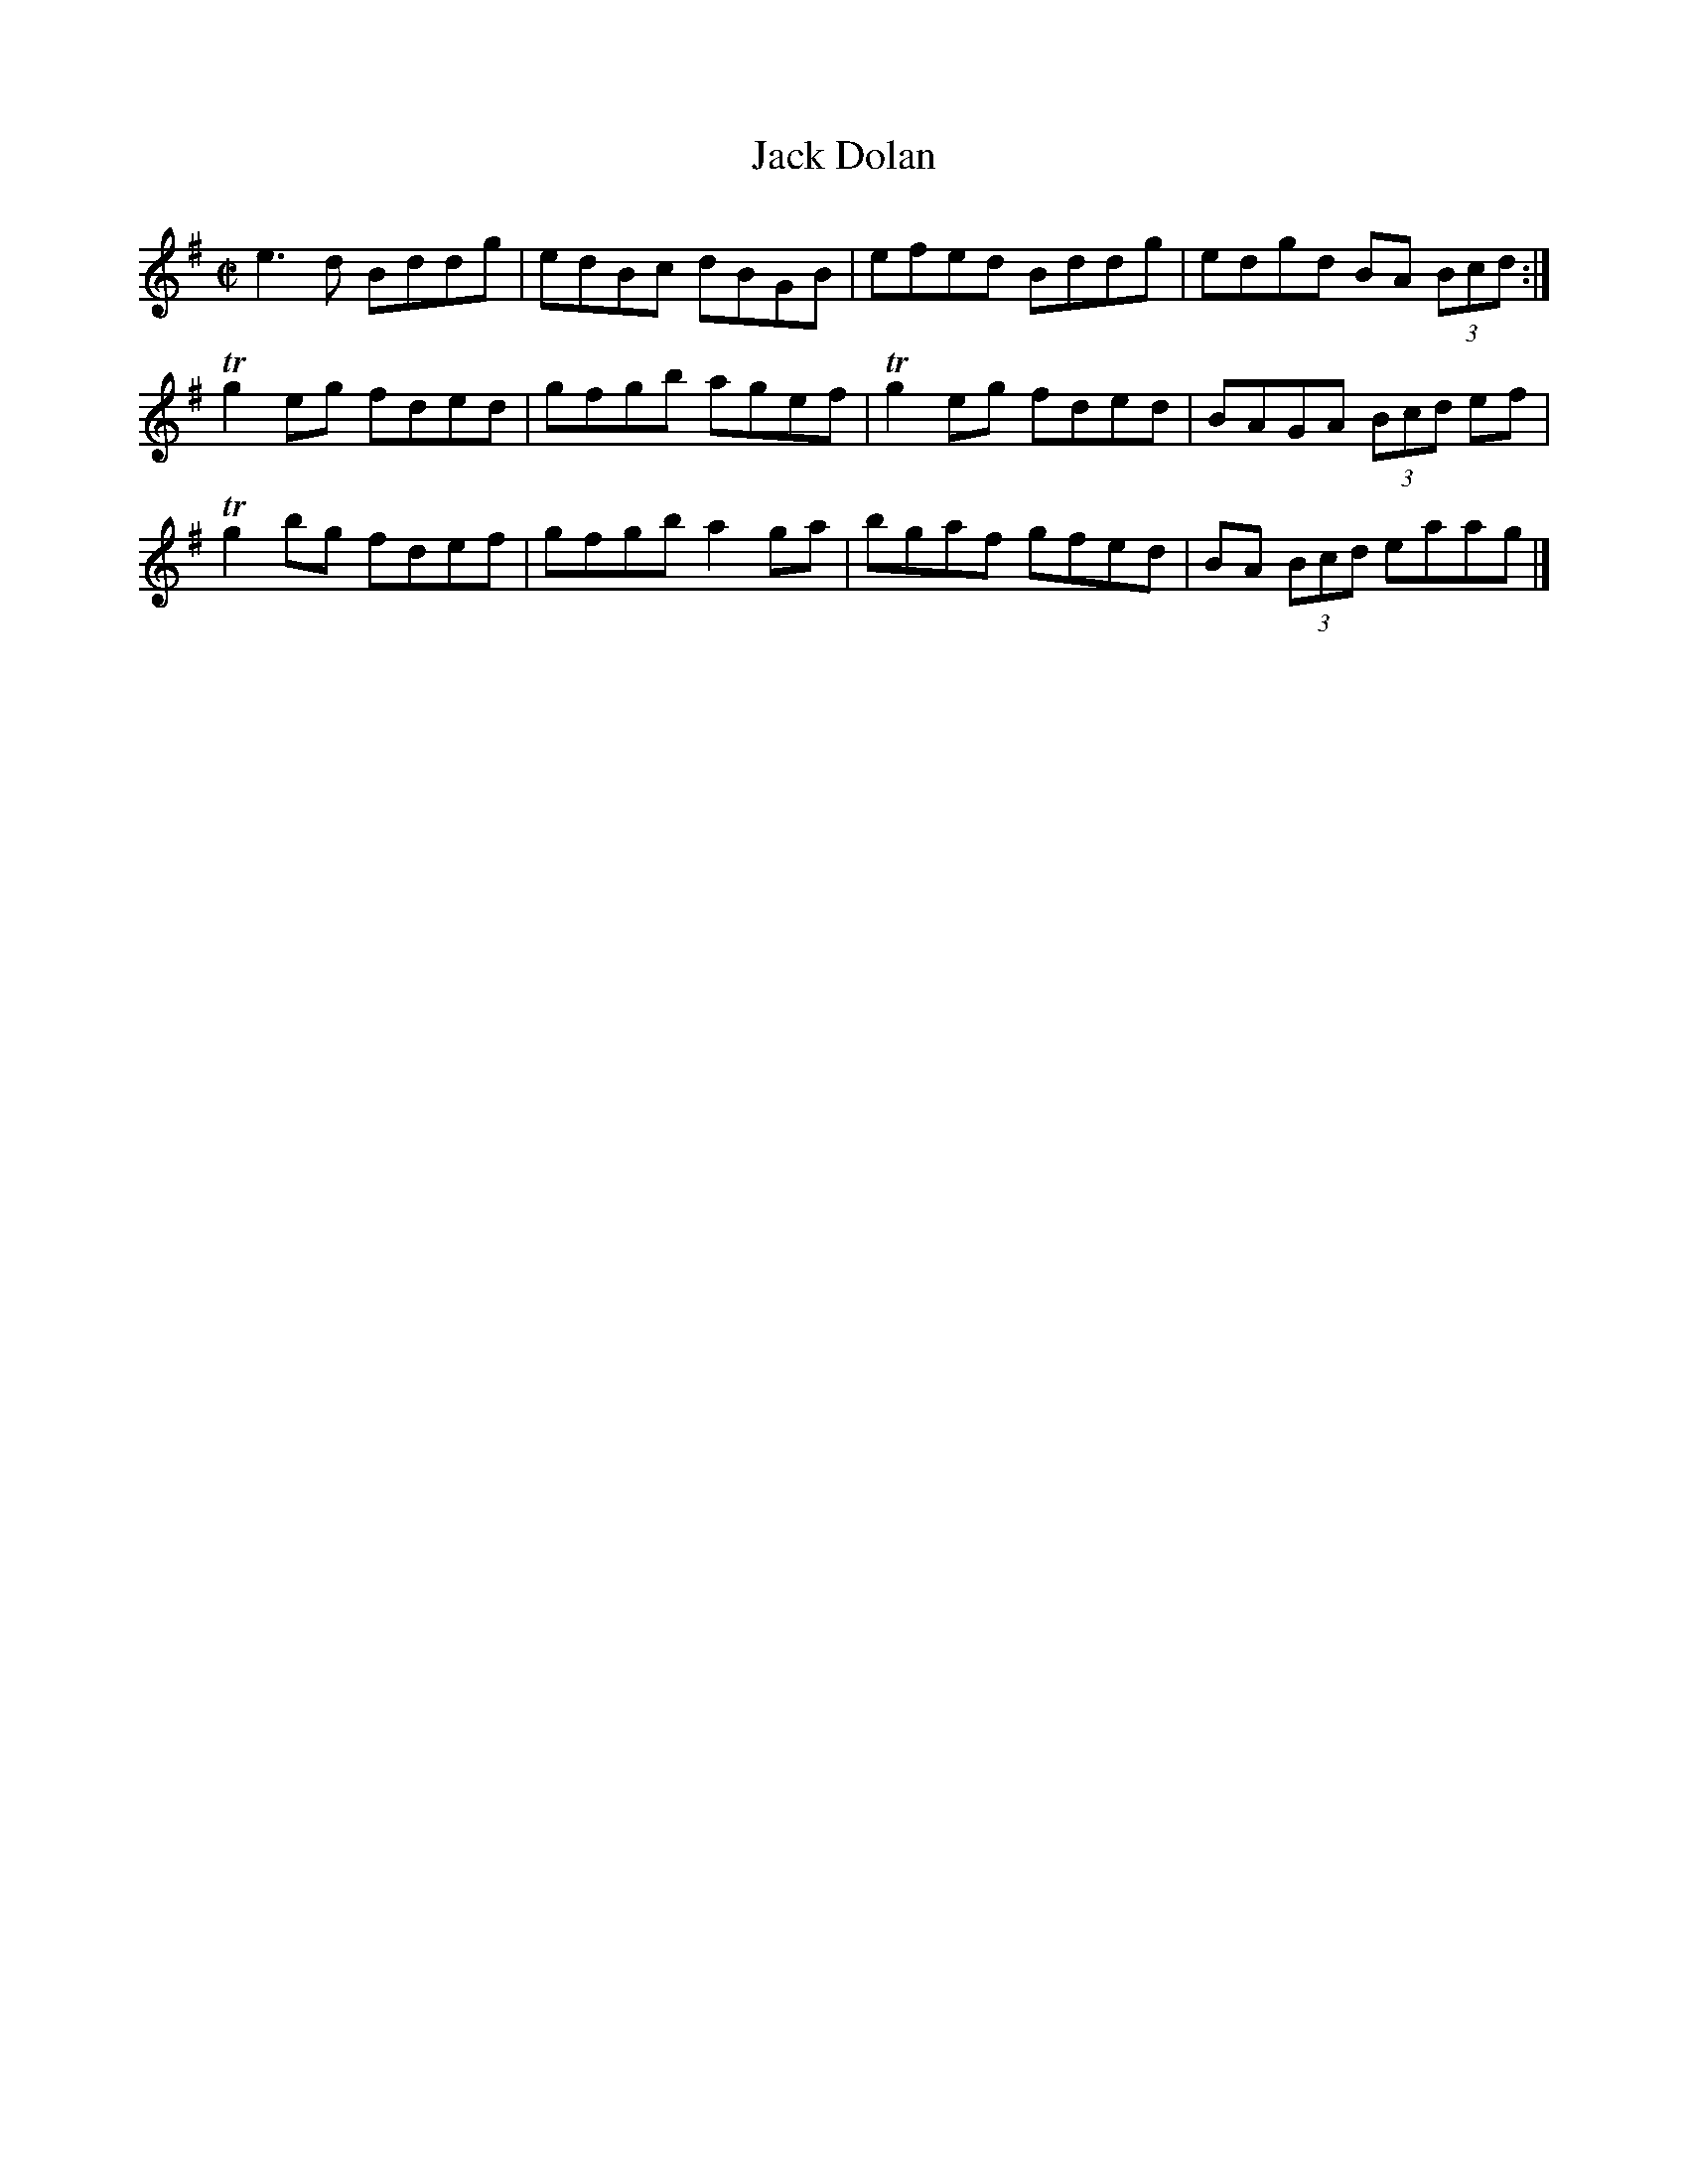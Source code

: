 X:1358
T:Jack Dolan
R:Reel
N:Collected by McFadden
B:O'Neill's 1358
M:C|
L:1/8
K:G
e3d Bddg|edBc dBGB|efed Bddg|edgd BA (3Bcd:|
Tg2eg fded|gfgb agef|Tg2eg fded|BAGA (3Bcd ef|
Tg2bg fdef|gfgba2ga|bgaf gfed|BA (3Bcd eaag|]
